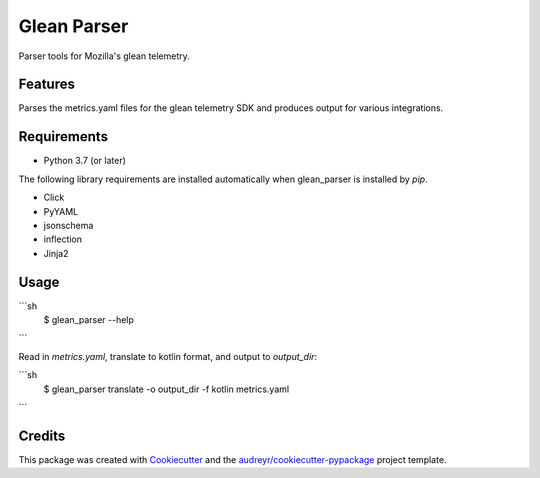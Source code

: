 ============
Glean Parser
============




Parser tools for Mozilla's glean telemetry.



Features
--------

Parses the metrics.yaml files for the glean telemetry SDK and produces output
for various integrations.

Requirements
------------

- Python 3.7 (or later)

The following library requirements are installed automatically when glean_parser
is installed by `pip`.

- Click
- PyYAML
- jsonschema
- inflection
- Jinja2

Usage
-----


```sh
  $ glean_parser --help
```

Read in `metrics.yaml`, translate to kotlin format, and output to `output_dir`:

```sh
  $ glean_parser translate -o output_dir -f kotlin metrics.yaml
```

Credits
-------

This package was created with Cookiecutter_ and the `audreyr/cookiecutter-pypackage`_ project template.

.. _Cookiecutter: https://github.com/audreyr/cookiecutter
.. _`audreyr/cookiecutter-pypackage`: https://github.com/audreyr/cookiecutter-pypackage
